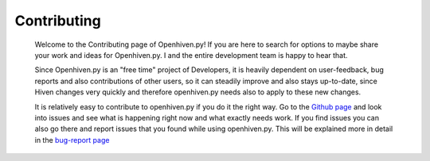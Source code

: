 ************
Contributing
************

    Welcome to the Contributing page of Openhiven.py! If you are here to search for options to maybe share your work and
    ideas for Openhiven.py. I and the entire development team is happy to hear that.

    Since Openhiven.py is an "free time" project of Developers, it is heavily dependent on user-feedback,
    bug reports and also contributions of other users, so it can steadily improve and also stays up-to-date, since Hiven
    changes very quickly and therefore openhiven.py needs also to apply to these new changes.

    It is relatively easy to contribute to openhiven.py if you do it the right way. Go to the
    `Github page <https://github.com/FrostbyteSpace/openhiven.py>`_ and look into issues and see what is happening right
    now and what exactly needs work. If you find issues you can also go there and report issues that you found while
    using openhiven.py. This will be explained more in detail in the `bug-report page <https://openhivenpy.readthedocs.io/en/latest/bug_report.html>`_


